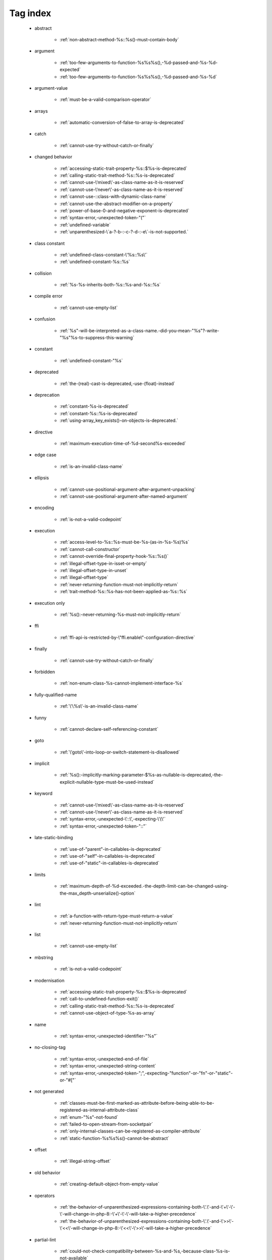 .. _tagsindex:

Tag index
-----------------------------


   * abstract

      * :ref:`non-abstract-method-%s::%s()-must-contain-body`


   * argument

      * :ref:`too-few-arguments-to-function-%s%s%s(),-%d-passed-and-%s-%d-expected`
      * :ref:`too-few-arguments-to-function-%s%s%s(),-%d-passed-and-%s-%d`


   * argument-value

      * :ref:`must-be-a-valid-comparison-operator`


   * arrays

      * :ref:`automatic-conversion-of-false-to-array-is-deprecated`


   * catch

      * :ref:`cannot-use-try-without-catch-or-finally`


   * changed behavior

      * :ref:`accessing-static-trait-property-%s::$%s-is-deprecated`
      * :ref:`calling-static-trait-method-%s::%s-is-deprecated`
      * :ref:`cannot-use-\'mixed\'-as-class-name-as-it-is-reserved`
      * :ref:`cannot-use-\'never\'-as-class-name-as-it-is-reserved`
      * :ref:`cannot-use-::class-with-dynamic-class-name`
      * :ref:`cannot-use-the-abstract-modifier-on-a-property`
      * :ref:`power-of-base-0-and-negative-exponent-is-deprecated`
      * :ref:`syntax-error,-unexpected-token-"("`
      * :ref:`undefined-variable`
      * :ref:`unparenthesized-\`a-?-b-:-c-?-d-:-e\`-is-not-supported.`


   * class constant

      * :ref:`undefined-class-constant-\'%s::%s\'`
      * :ref:`undefined-constant-%s::%s`


   * collision

      * :ref:`%s-%s-inherits-both-%s::%s-and-%s::%s`


   * compile error

      * :ref:`cannot-use-empty-list`


   * confusion

      * :ref:`%s"-will-be-interpreted-as-a-class-name.-did-you-mean-"%s"?-write-"%s"%s-to-suppress-this-warning`


   * constant

      * :ref:`undefined-constant-"%s`


   * deprecated

      * :ref:`the-(real)-cast-is-deprecated,-use-(float)-instead`


   * deprecation

      * :ref:`constant-%s-is-deprecated`
      * :ref:`constant-%s::%s-is-deprecated`
      * :ref:`using-array_key_exists()-on-objects-is-deprecated.`


   * directive

      * :ref:`maximum-execution-time-of-%d-second%s-exceeded`


   * edge case

      * :ref:`is-an-invalid-class-name`


   * ellipsis

      * :ref:`cannot-use-positional-argument-after-argument-unpacking`
      * :ref:`cannot-use-positional-argument-after-named-argument`


   * encoding

      * :ref:`is-not-a-valid-codepoint`


   * execution

      * :ref:`access-level-to-%s::%s-must-be-%s-(as-in-%s-%s)%s`
      * :ref:`cannot-call-constructor`
      * :ref:`cannot-override-final-property-hook-%s::%s()`
      * :ref:`illegal-offset-type-in-isset-or-empty`
      * :ref:`illegal-offset-type-in-unset`
      * :ref:`illegal-offset-type`
      * :ref:`never-returning-function-must-not-implicitly-return`
      * :ref:`trait-method-%s::%s-has-not-been-applied-as-%s::%s`


   * execution only

      * :ref:`%s():-never-returning-%s-must-not-implicitly-return`


   * ffi

      * :ref:`ffi-api-is-restricted-by-\"ffi.enable\"-configuration-directive`


   * finally

      * :ref:`cannot-use-try-without-catch-or-finally`


   * forbidden

      * :ref:`non-enum-class-%s-cannot-implement-interface-%s`


   * fully-qualified-name

      * :ref:`\'\%s\'-is-an-invalid-class-name`


   * funny

      * :ref:`cannot-declare-self-referencing-constant`


   * goto

      * :ref:`\'goto\'-into-loop-or-switch-statement-is-disallowed`


   * implicit

      * :ref:`%s():-implicitly-marking-parameter-$%s-as-nullable-is-deprecated,-the-explicit-nullable-type-must-be-used-instead`


   * keyword

      * :ref:`cannot-use-\'mixed\'-as-class-name-as-it-is-reserved`
      * :ref:`cannot-use-\'never\'-as-class-name-as-it-is-reserved`
      * :ref:`syntax-error,-unexpected-\'::\',-expecting-\'(\'`
      * :ref:`syntax-error,-unexpected-token-"::"`


   * late-static-binding

      * :ref:`use-of-"parent"-in-callables-is-deprecated`
      * :ref:`use-of-"self"-in-callables-is-deprecated`
      * :ref:`use-of-"static"-in-callables-is-deprecated`


   * limits

      * :ref:`maximum-depth-of-%d-exceeded.-the-depth-limit-can-be-changed-using-the-max_depth-unserialize()-option`


   * lint

      * :ref:`a-function-with-return-type-must-return-a-value`
      * :ref:`never-returning-function-must-not-implicitly-return`


   * list

      * :ref:`cannot-use-empty-list`


   * mbstring

      * :ref:`is-not-a-valid-codepoint`


   * modernisation

      * :ref:`accessing-static-trait-property-%s::$%s-is-deprecated`
      * :ref:`call-to-undefined-function-exit()`
      * :ref:`calling-static-trait-method-%s::%s-is-deprecated`
      * :ref:`cannot-use-object-of-type-%s-as-array`


   * name

      * :ref:`syntax-error,-unexpected-identifier-"%s"`


   * no-closing-tag

      * :ref:`syntax-error,-unexpected-end-of-file`
      * :ref:`syntax-error,-unexpected-string-content`
      * :ref:`syntax-error,-unexpected-token-";",-expecting-"function"-or-"fn"-or-"static"-or-"#["`


   * not generated

      * :ref:`classes-must-be-first-marked-as-attribute-before-being-able-to-be-registered-as-internal-attribute-class`
      * :ref:`enum-"%s"-not-found`
      * :ref:`failed-to-open-stream-from-socketpair`
      * :ref:`only-internal-classes-can-be-registered-as-compiler-attribute`
      * :ref:`static-function-%s%s%s()-cannot-be-abstract`


   * offset

      * :ref:`illegal-string-offset`


   * old behavior

      * :ref:`creating-default-object-from-empty-value`


   * operators

      * :ref:`the-behavior-of-unparenthesized-expressions-containing-both-\'.\'-and-\'+\'-\'-\'-will-change-in-php-8:-\'+\'-\'-\'-will-take-a-higher-precedence`
      * :ref:`the-behavior-of-unparenthesized-expressions-containing-both-\'.\'-and-\'>>\'-\'<<\'-will-change-in-php-8:-\'<<\'-\'>>\'-will-take-a-higher-precedence`


   * partial-lint

      * :ref:`could-not-check-compatibility-between-%s-and-%s,-because-class-%s-is-not-available`


   * readonly

      * :ref:`cannot-acquire-reference-to-$globals`
      * :ref:`cannot-acquire-reference-to-readonly-property %s::$%s`
      * :ref:`cannot-acquire-reference-to-readonly-property-%s::$%s`


   * redeclare

      * :ref:`cannot-redeclare-%s()-(previously-declared-in-%s:%d)`
      * :ref:`cannot-redeclare-function-%s()-(previously-declared-in-%s:%d)`


   * reference

      * :ref:`cannot-acquire-reference-to-$globals`
      * :ref:`cannot-acquire-reference-to-readonly-property %s::$%s`
      * :ref:`cannot-acquire-reference-to-readonly-property-%s::$%s`


   * relative-types

      * :ref:`\'\%s\'-is-an-invalid-class-name`


   * removed

      * :ref:`call-to-undefined-function-each()`
      * :ref:`the-(real)-cast-has-been-removed,-use-(float)-instead`
      * :ref:`the-(real)-cast-is-deprecated,-use-(float)-instead`


   * removed feature

      * :ref:`methods-with-the-same-name-as-their-class-will-not-be-constructors-in-a-future-version-of-php;-%s-has-a-deprecated-constructor`


   * removed message

      * :ref:`traits-cannot-have-constants`


   * reserved

      * :ref:`non-enum-class-%s-cannot-implement-interface-%s`


   * security

      * :ref:`maximum-depth-of-%d-exceeded.-the-depth-limit-can-be-changed-using-the-max_depth-unserialize()-option`


   * silent-cast

      * :ref:`array_product():-multiplication-is-not-supported-on-type-array`
      * :ref:`array_product():-multiplication-is-not-supported-on-type-object`
      * :ref:`array_product():-multiplication-is-not-supported-on-type-string`


   * special case

      * :ref:`property-x::$p-cannot-have-type-void`
      * :ref:`void-cannot-be-used-as-a-parameter-type`


   * string

      * :ref:`illegal-string-offset`


   * surprise

      * :ref:`%s-and-%s-define-the-same-constant-(%s)-in-the-composition-of-%s.-however,-the-definition-differs-and-is-considered-incompatible.-class-was-composed`


   * syntax-error

      * :ref:`invalid-numeric-literal`
      * :ref:`syntax-error,-unexpected-\')\',-expecting-\'|\'-or-variable-(t_variable)`
      * :ref:`syntax-error,-unexpected-\')\',-expecting-variable-(t_variable)`
      * :ref:`syntax-error,-unexpected-\',\'`
      * :ref:`syntax-error,-unexpected-\'-\',-expecting-\'=\'`
      * :ref:`syntax-error,-unexpected-\'::\',-expecting-\'(\'`
      * :ref:`syntax-error,-unexpected-\'::\'-(t_paamayim_nekudotayim),-expecting-\';\'-or-\',\'`
      * :ref:`syntax-error,-unexpected-\';\',-expecting-\'[\'`
      * :ref:`syntax-error,-unexpected-\'[\',-expecting-\';\'-or-\',\'`
      * :ref:`syntax-error,-unexpected-\'|\',-expecting-variable-(t_variable)`
      * :ref:`syntax-error,-unexpected-end-of-file`
      * :ref:`syntax-error,-unexpected-fully-qualified-name-"%d",-expecting-"{"`
      * :ref:`syntax-error,-unexpected-fully-qualified-name-"%s",-expecting-"{"`
      * :ref:`syntax-error,-unexpected-identifier-"%s",-expecting-","-or-";"`
      * :ref:`syntax-error,-unexpected-identifier-"%s",-expecting-"{"`
      * :ref:`syntax-error,-unexpected-identifier-"%s",-expecting-variable`
      * :ref:`syntax-error,-unexpected-single-quoted-string-"%s",-expecting-")"`
      * :ref:`syntax-error,-unexpected-string-content`
      * :ref:`syntax-error,-unexpected-token-"#[",-expecting-","-or-";"`
      * :ref:`syntax-error,-unexpected-token-"%"`
      * :ref:`syntax-error,-unexpected-token-"%s",-expecting-identifier`
      * :ref:`syntax-error,-unexpected-token-"&",-expecting-end-of-file`
      * :ref:`syntax-error,-unexpected-token-"&"`
      * :ref:`syntax-error,-unexpected-token-"(",-expecting-identifier-or-variable-or-"{"-or-"$"`
      * :ref:`syntax-error,-unexpected-token-"("`
      * :ref:`syntax-error,-unexpected-token-")",-expecting-"="`
      * :ref:`syntax-error,-unexpected-token-")",-expecting-"function"-or-"fn"-or-"static"-or-"#["`
      * :ref:`syntax-error,-unexpected-token-")"`
      * :ref:`syntax-error,-unexpected-token-"*"`
      * :ref:`syntax-error,-unexpected-token-",",-expecting-"]"`
      * :ref:`syntax-error,-unexpected-token-",",-expecting-variable-or-"$"`
      * :ref:`syntax-error,-unexpected-token-",",-expecting-variable`
      * :ref:`syntax-error,-unexpected-token-"->",-expecting-","-or-";"`
      * :ref:`syntax-error,-unexpected-token-"->"`
      * :ref:`syntax-error,-unexpected-token-":",-expecting-"]"`
      * :ref:`syntax-error,-unexpected-token-":"`
      * :ref:`syntax-error,-unexpected-token-"::",-expecting-","-or-";"`
      * :ref:`syntax-error,-unexpected-token-"::"`
      * :ref:`syntax-error,-unexpected-token-";",-expecting-")"`
      * :ref:`syntax-error,-unexpected-token-";",-expecting-","-or-")"`
      * :ref:`syntax-error,-unexpected-token-";",-expecting-"->"-or-"?->"-or-"["`
      * :ref:`syntax-error,-unexpected-token-";",-expecting-"->"-or-"?->"-or-"{"-or-"["`
      * :ref:`syntax-error,-unexpected-token-";",-expecting-"]"`
      * :ref:`syntax-error,-unexpected-token-";",-expecting-"function"-or-"fn"-or-"static"-or-"#["`
      * :ref:`syntax-error,-unexpected-token-";",-expecting-"{"`
      * :ref:`syntax-error,-unexpected-token-";",-expecting-identifier`
      * :ref:`syntax-error,-unexpected-token-";"`
      * :ref:`syntax-error,-unexpected-token-"<<"`
      * :ref:`syntax-error,-unexpected-token-"=",-expecting-identifier-or-variable-or-"{"-or-"$"`
      * :ref:`syntax-error,-unexpected-token-"=",-expecting-identifier`
      * :ref:`syntax-error,-unexpected-token-"=",-expecting-variable`
      * :ref:`syntax-error,-unexpected-token-"="`
      * :ref:`syntax-error,-unexpected-token-"?"`
      * :ref:`syntax-error,-unexpected-token-"?->",-expecting-","-or-";"`
      * :ref:`syntax-error,-unexpected-token-"?->"`
      * :ref:`syntax-error,-unexpected-token-"??"`
      * :ref:`syntax-error,-unexpected-token-"]"`
      * :ref:`syntax-error,-unexpected-token-"__namespace__",-expecting-"("`
      * :ref:`syntax-error,-unexpected-token-"as"`
      * :ref:`syntax-error,-unexpected-token-"break"`
      * :ref:`syntax-error,-unexpected-token-"class",-expecting-"]"`
      * :ref:`syntax-error,-unexpected-token-"continue"`
      * :ref:`syntax-error,-unexpected-token-"exit"`
      * :ref:`syntax-error,-unexpected-token-"extends",-expecting-"{"`
      * :ref:`syntax-error,-unexpected-token-"extends",-expecting-identifier`
      * :ref:`syntax-error,-unexpected-token-"if",-expecting-")"`
      * :ref:`syntax-error,-unexpected-token-"if",-expecting-"]"`
      * :ref:`syntax-error,-unexpected-token-"if"`
      * :ref:`syntax-error,-unexpected-token-"match"`
      * :ref:`syntax-error,-unexpected-token-"namespace",-expecting-"{"`
      * :ref:`syntax-error,-unexpected-token-"namespace"`
      * :ref:`syntax-error,-unexpected-token-"private",-expecting-"{"`
      * :ref:`syntax-error,-unexpected-token-"protected",-expecting-"{"`
      * :ref:`syntax-error,-unexpected-token-"public",-expecting-"{"`
      * :ref:`syntax-error,-unexpected-token-"use",-expecting-","-or-";"`
      * :ref:`syntax-error,-unexpected-token-"use",-expecting-"{"`
      * :ref:`syntax-error,-unexpected-token-"use"`
      * :ref:`syntax-error,-unexpected-token-"{",-expecting-","-or-";"`
      * :ref:`syntax-error,-unexpected-token-"{"`
      * :ref:`syntax-error,-unexpected-token-"}"`
      * :ref:`unclosed-\'(\'`
      * :ref:`unclosed-\'[\'`
      * :ref:`unclosed-\'{\'`
      * :ref:`unmatched-\')\'`
      * :ref:`unmatched-\']\'`
      * :ref:`unmatched-\'}\'`


   * trait

      * :ref:`required-trait-%s-wasn\'t-added-to-%s`


   * try

      * :ref:`cannot-use-try-without-catch-or-finally`


   * type

      * :ref:`call-to-a-member-function-%s()-on-%s`
      * :ref:`class-constant-%s::%s-cannot-have-type-%s`
      * :ref:`property-%s::$%s-cannot-have-type-%s`


   * undefined

      * :ref:`call-to-undefined-function`
      * :ref:`undefined-variable`
